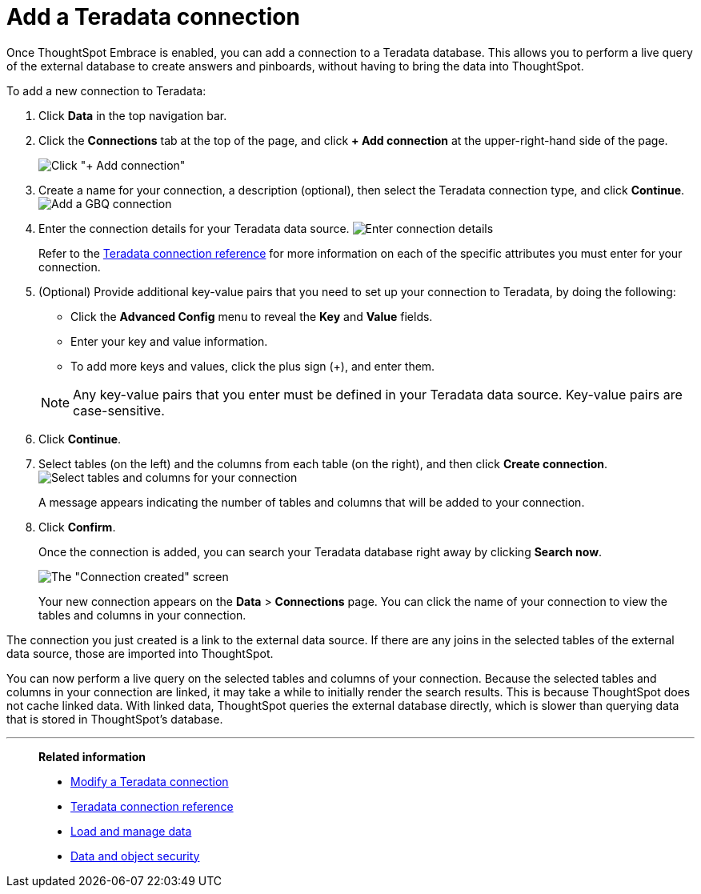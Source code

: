 = Add a Teradata connection
:last_updated: 06/18/2020
:permalink: /:collection/:path.html
:sidebar: mydoc_sidebar
:toc: true

Once ThoughtSpot Embrace is enabled, you can add a connection to a Teradata database.
This allows you to perform a live query of the external database to create answers and pinboards, without having to bring the data into ThoughtSpot.

To add a new connection to Teradata:

. Click *Data* in the top navigation bar.
. Click the *Connections* tab at the top of the page, and click *+ Add connection* at the upper-right-hand side of the page.
+
image:redshift-addconnection.png[Click "+ Add connection"]
// [](new-connection.png "New db connect")

. Create a name for your connection, a description (optional), then select the Teradata connection type, and click *Continue*.
image:teradata-connectiontype.png[Add a GBQ connection]
// [Add a Teradata connection](gbq-connectiontype.png "Add a Teradata connection")
. Enter the connection details for your Teradata data source.
image:teradata-connectiondetails.png[Enter connection details]
// [Enter connection details](gbq-connectiondetails.png "Enter connection details")
+
Refer to the xref:embrace-teradata-reference.adoc#[Teradata connection reference] for more information on each of the specific attributes you must enter for your connection.

. (Optional) Provide additional key-value pairs that you need to set up your connection to Teradata, by doing the following:
 ** Click the *Advanced Config* menu to reveal the *Key* and *Value* fields.
 ** Enter your key and value information.
 ** To add more keys and values, click the plus sign (+), and enter them.

+
NOTE: Any key-value pairs that you enter must be defined in your Teradata data source. Key-value pairs are case-sensitive.
. Click *Continue*.
. Select tables (on the left) and the columns from each table (on the right), and then click *Create connection*.
image:teradata-selecttables.png[Select tables and columns for your connection]
+
A message appears indicating the number of tables and columns that will be added to your connection.

. Click *Confirm*.
+
Once the connection is added, you can search your Teradata database right away by clicking *Search now*.
+
image::teradata-connectioncreated.png[The "Connection created" screen]
+
Your new connection appears on the *Data* > *Connections* page.
You can click the name of your connection to view the tables and columns in your connection.

The connection you just created is a link to the external data source.
If there are any joins in the selected tables of the external data source, those are imported into ThoughtSpot.

You can now perform a live query on the selected tables and columns of your connection.
Because the selected tables and columns in your connection are linked, it may take a while to initially render the search results.
This is because ThoughtSpot does not cache linked data.
With linked data, ThoughtSpot queries the external database directly, which is slower than querying data that is stored in ThoughtSpot's database.

'''
> **Related information**
>
> * xref:embrace-teradata-modify.adoc[Modify a Teradata connection]
> * xref:embrace-teradata-reference.adoc[Teradata connection reference]
> * xref:loading-intro.adoc[Load and manage data]
> * xref:security.adoc[Data and object security]
